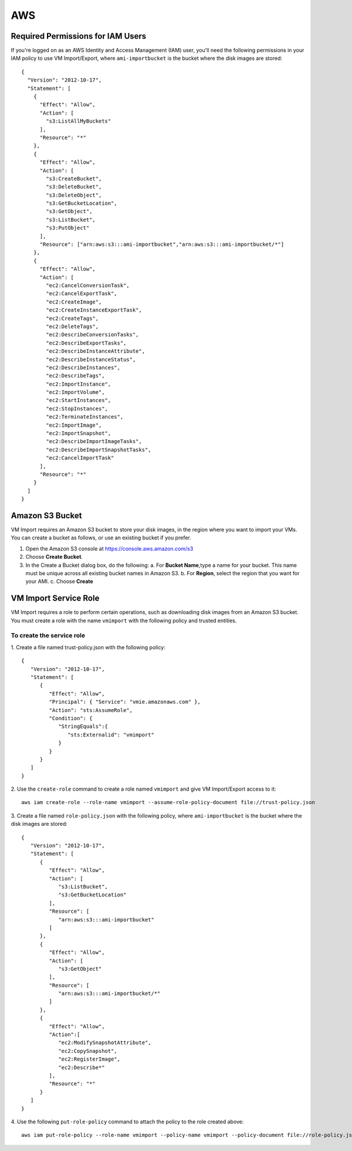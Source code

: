 ===
AWS
===

Required Permissions for IAM Users
----------------------------------

If you're logged on as an AWS Identity and Access Management (IAM) user, you'll need the following permissions in your IAM policy to use VM Import/Export, where ``ami-importbucket`` is the bucket where the disk images are stored::

  {
    "Version": "2012-10-17",
    "Statement": [
      {
        "Effect": "Allow",
        "Action": [
          "s3:ListAllMyBuckets"
        ],
        "Resource": "*"
      },
      {
        "Effect": "Allow",
        "Action": [
          "s3:CreateBucket",
          "s3:DeleteBucket",
          "s3:DeleteObject",
          "s3:GetBucketLocation",
          "s3:GetObject",
          "s3:ListBucket",
          "s3:PutObject"
        ],
        "Resource": ["arn:aws:s3:::ami-importbucket","arn:aws:s3:::ami-importbucket/*"]
      },
      {
        "Effect": "Allow",
        "Action": [
          "ec2:CancelConversionTask",
          "ec2:CancelExportTask",
          "ec2:CreateImage",
          "ec2:CreateInstanceExportTask",
          "ec2:CreateTags",
          "ec2:DeleteTags",
          "ec2:DescribeConversionTasks",
          "ec2:DescribeExportTasks",
          "ec2:DescribeInstanceAttribute",
          "ec2:DescribeInstanceStatus",
          "ec2:DescribeInstances",
          "ec2:DescribeTags",
          "ec2:ImportInstance",
          "ec2:ImportVolume",
          "ec2:StartInstances",
          "ec2:StopInstances",
          "ec2:TerminateInstances",
          "ec2:ImportImage",
          "ec2:ImportSnapshot",
          "ec2:DescribeImportImageTasks",
          "ec2:DescribeImportSnapshotTasks",
          "ec2:CancelImportTask"
        ],
        "Resource": "*"
      }
    ]
  }

Amazon S3 Bucket
----------------

VM Import requires an Amazon S3 bucket to store your disk images, in the region where you want to import your VMs. You can create a bucket as follows, or use an existing bucket if you prefer.

1. Open the Amazon S3 console at https://console.aws.amazon.com/s3
2. Choose **Create Bucket**.
3. In the Create a Bucket dialog box, do the following:
   a. For **Bucket Name**,type a name for your bucket. This name must be unique across all existing bucket names in Amazon S3.
   b. For **Region**, select the region that you want for your AMI.
   c. Choose **Create**

VM Import Service Role
----------------------

VM Import requires a role to perform certain operations, such as downloading disk images from an Amazon S3 bucket. You must create a role with the name ``vmimport`` with the following policy and trusted entities.

To create the service role
~~~~~~~~~~~~~~~~~~~~~~~~~~

1. Create a file named trust-policy.json with the following policy:
::

  {
     "Version": "2012-10-17",
     "Statement": [
        {
           "Effect": "Allow",
           "Principal": { "Service": "vmie.amazonaws.com" },
           "Action": "sts:AssumeRole",
           "Condition": {
              "StringEquals":{
                 "sts:Externalid": "vmimport"
              }
           }
        }
     ]
  }
2. Use the ``create-role`` command to create a role named ``vmimport`` and give VM Import/Export access to it:
::

  aws iam create-role --role-name vmimport --assume-role-policy-document file://trust-policy.json
3. Create a file named ``role-policy.json`` with the following policy, where ``ami-importbucket`` is the bucket where the disk images are stored:
::

  {
     "Version": "2012-10-17",
     "Statement": [
        {
           "Effect": "Allow",
           "Action": [
              "s3:ListBucket",
              "s3:GetBucketLocation"
           ],
           "Resource": [
              "arn:aws:s3:::ami-importbucket"
           ]
        },
        {
           "Effect": "Allow",
           "Action": [
              "s3:GetObject"
           ],
           "Resource": [
              "arn:aws:s3:::ami-importbucket/*"
           ]
        },
        {
           "Effect": "Allow",
           "Action":[
              "ec2:ModifySnapshotAttribute",
              "ec2:CopySnapshot",
              "ec2:RegisterImage",
              "ec2:Describe*"
           ],
           "Resource": "*"
        }
     ]
  }
4. Use the following ``put-role-policy`` command to attach the policy to the role created above:
::

  aws iam put-role-policy --role-name vmimport --policy-name vmimport --policy-document file://role-policy.json

